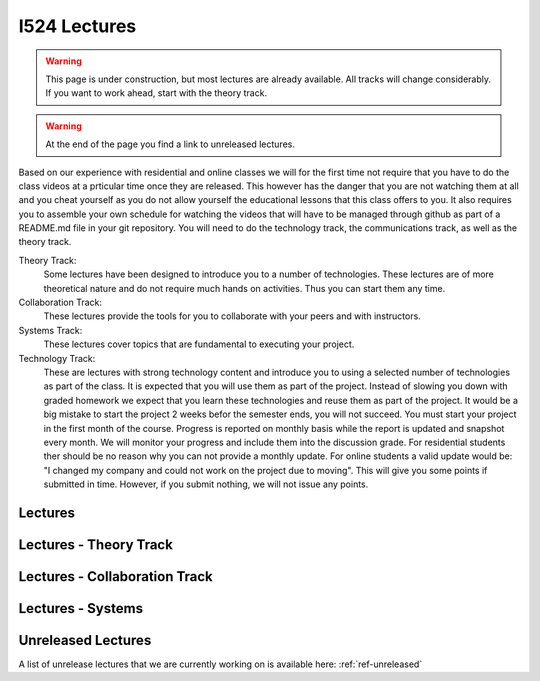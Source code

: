 I524 Lectures
=============

.. warning:: This page is under construction, but most lectures are
	     already available. All tracks will change
	     considerably. If you want to work ahead, start with the
	     theory track.

.. warning:: At the end of the page you find a link to unreleased
	     lectures.
	     
Based on our experience with residential and online classes we will
for the first time not require that you have to do the class videos at
a prticular time once they are released. This however has the danger
that you are not watching them at all and you cheat yourself as you do
not allow yourself the educational lessons that this class offers to
you. It also requires you to assemble your own schedule for watching
the videos that will have to be managed through github as part of a
README.md file in your git repository. You will need to do the
technology track, the communications track, as well as the theory
track.
	     

Theory Track:
   Some lectures have been designed to introduce you to a
   number of technologies. These lectures are of more theoretical
   nature and do not require much hands on activities. Thus you can
   start them any time.

Collaboration Track:
   These lectures provide the tools for you to collaborate with your
   peers and with instructors.

Systems Track:
   These lectures cover topics that are fundamental to executing your
   project.

Technology Track:
   These are lectures with strong technology content and
   introduce you to using a selected number of technologies as part of
   the class. It is expected that you will use them as part of the
   project. Instead of slowing you down with graded homework we expect
   that you learn these technologies and reuse them as part of the
   project. It would be a big mistake to start the project 2 weeks
   befor the semester ends, you will not succeed. You must start your
   project in the first month of the course. Progress is reported on
   monthly basis while the report is updated and snapshot every
   month. We will monitor your
   progress and include them into the discussion grade. For
   residential students ther should be no reason why you can not
   provide a monthly update. For online students a valid update would
   be: "I changed my company and could not work on the project due to
   moving". This will give you some points if submitted in
   time. However, if you submit nothing, we will not issue any points.

Lectures
-----------------
   
Lectures - Theory Track
----------------------------------------
   
.. csv-table:: Theory Track
   :header: "Topic", "Description", "Resources", "Length", "Available"
   :widths: 10, 60, 10, 10, 10
   :file: lectures-theory.csv

Lectures - Collaboration Track
------------------------------

.. csv-table:: Collaboration Track
   :header: "Topic", "Description", "Resources", "Length"
   :widths: 10, 70, 10, 10
   :file: lectures-collab.csv

Lectures - Systems
------------------

.. csv-table:: Systems Track
   :header: "Treat", "Quantity", "Description", "Length", "Available"
   :widths: 10, 60, 10, 10, 10
   :file: lectures-systems.csv	  

Unreleased Lectures
-------------------

A list of unrelease lectures that we are currently working on is
available here: :ref:`ref-unreleased`
  
